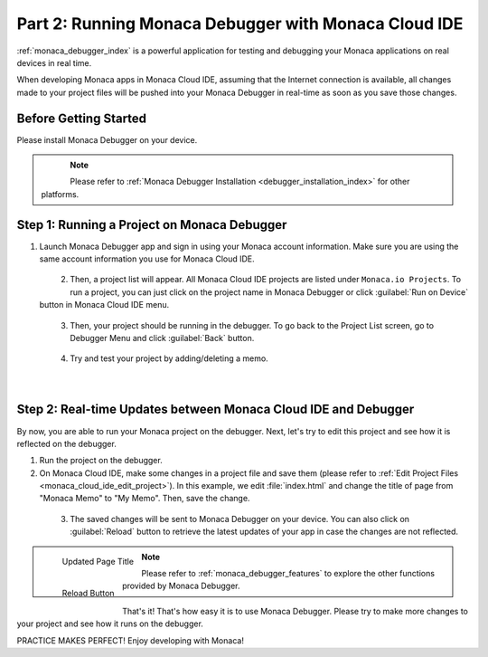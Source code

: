 .. _cloud_ide_testing_debugging:==================================================================Part 2: Running Monaca Debugger with Monaca Cloud IDE==================================================================:ref:`monaca_debugger_index` is a powerful application for testing and debugging your Monaca applications on real devices in real time.When developing Monaca apps in Monaca Cloud IDE, assuming that the Internet connection is available, all changes made to your project files will be pushed into your Monaca Debugger in real-time as soon as you save those changes.Before Getting Started============================Please install Monaca Debugger on your device.     .. figure:: images/testing_debugging/App_Store.jpg     :target: https://itunes.apple.com/us/app/monaca/id550941371?mt=8     :alt: App Store Logo     :width: 100px      :align: left  .. figure:: images/testing_debugging/Google_play.png     :target: https://play.google.com/store/apps/details?id=mobi.monaca.debugger&hl=en        :alt: Google play logo     :width: 100px     :align: left  .. rst-class:: clear.. note:: Please refer to :ref:`Monaca Debugger Installation <debugger_installation_index>` for other platforms.Step 1: Running a Project on Monaca Debugger===========================================================1. Launch Monaca Debugger app and sign in using your Monaca account information. Make sure you are using the same account information you use for Monaca Cloud IDE.  .. figure:: images/testing_debugging/1.png    :width: 250px    :align: left  .. rst-class:: clear2. Then, a project list will appear. All Monaca Cloud IDE projects are listed under ``Monaca.io Projects``. To run a project, you can just click on the project name in Monaca Debugger or click :guilabel:`Run on Device` button in Monaca Cloud IDE menu.  .. figure:: images/testing_debugging/2.png    :width: 250px    :align: left  .. rst-class:: clear3. Then, your project should be running in the debugger. To go back to the Project List screen, go to Debugger Menu and click :guilabel:`Back` button.  .. figure:: images/testing_debugging/3.png      :width: 250px       :align: left  .. figure:: images/testing_debugging/6.png      :width: 250px      :align: left      .. rst-class:: clear4. Try and test your project by adding/deleting a memo.  .. figure:: images/testing_debugging/4.png      :width: 250px      :align: left      .. rst-class:: clearStep 2: Real-time Updates between Monaca Cloud IDE and Debugger=============================================================================By now, you are able to run your Monaca project on the debugger. Next, let's try to edit this project and see how it is reflected on the debugger.1. Run the project on the debugger.2. On Monaca Cloud IDE, make some changes in a project file and save them (please refer to :ref:`Edit Project Files <monaca_cloud_ide_edit_project>`). In this example, we edit :file:`index.html` and change the title of page from "Monaca Memo" to "My Memo". Then, save the change.  .. figure:: images/testing_debugging/7.png    :width: 700px    :align: left  .. rst-class:: clear3. The saved changes will be sent to Monaca Debugger on your device. You can also click on :guilabel:`Reload` button to retrieve the latest updates of your app in case the changes are not reflected.  .. figure:: images/testing_debugging/5.png      :width: 250px       :align: left      Updated Page Title  .. figure:: images/testing_debugging/8.png      :width: 250px      :align: left      Reload Button      .. rst-class:: clear.. note:: Please refer to :ref:`monaca_debugger_features` to explore the other functions provided by Monaca Debugger.That's it! That's how easy it is to use Monaca Debugger. Please try to make more changes to your project and see how it runs on the debugger. PRACTICE MAKES PERFECT! Enjoy developing with Monaca!.. seealso::  *See Also*:  - :ref:`cloud_ide_starting_project`  - :ref:`cloud_ide_adding_backend`  - :ref:`cloud_ide_building_app`  - :ref:`cloud_ide_publishing_app`  - :ref:`sample_apps_index`